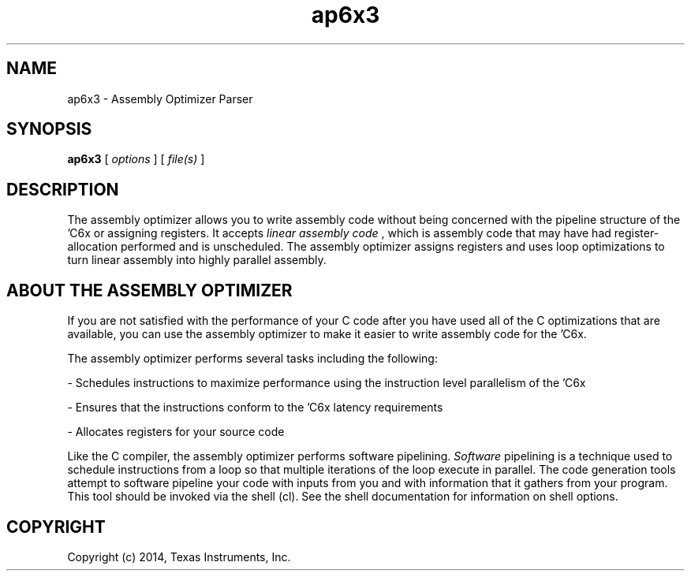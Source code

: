 .bd B 3
.TH ap6x3 1 "Aug 29, 2014" "TI Tools" "TI Code Generation Tools"
.SH NAME
ap6x3 - Assembly Optimizer Parser
.SH SYNOPSIS
.B ap6x3
[
.I options
] [
.I file(s)
]
.SH DESCRIPTION
The assembly optimizer allows you to write assembly code without being concerned with the pipeline structure of the 'C6x or assigning registers.  It accepts 
.I linear assembly code
, which is assembly code that may have had register-allocation performed and is unscheduled.  The assembly optimizer assigns registers and uses loop optimizations to turn linear assembly into highly parallel assembly.

.SH ABOUT THE ASSEMBLY OPTIMIZER

If you are not satisfied with the performance of your C code after you have used all of the C optimizations that are available, you can use the assembly optimizer to make it easier to write assembly code for the 'C6x.

The assembly optimizer performs several tasks including the following:

- Schedules instructions to maximize performance using the instruction level parallelism of the 'C6x

- Ensures that the instructions conform to the 'C6x latency requirements

- Allocates registers for your source code

Like the C compiler, the assembly optimizer performs software pipelining.  
.I Software
pipelining
is a technique used to schedule instructions from a loop so that multiple
iterations of the loop execute in parallel.  The code generation tools attempt to software
pipeline your code with inputs from you and with information that it gathers from your program.
This tool should be invoked via the shell (cl).  See the shell documentation for information on shell options.
.SH COPYRIGHT
.TP
Copyright (c) 2014, Texas Instruments, Inc.
